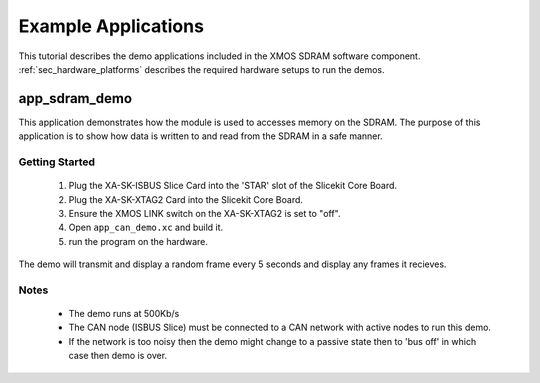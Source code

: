 Example Applications
====================

This tutorial describes the demo applications included in the XMOS SDRAM software component. 
:ref:`sec_hardware_platforms` describes the required hardware setups to run the demos.

app_sdram_demo
--------------

This application demonstrates how the module is used to accesses memory on the SDRAM. The purpose of this application is to show how data is written to and read from the SDRAM in a safe manner.

Getting Started
+++++++++++++++

   #. Plug the XA-SK-ISBUS Slice Card into the 'STAR' slot of the Slicekit Core Board.
   #. Plug the XA-SK-XTAG2 Card into the Slicekit Core Board.
   #. Ensure the XMOS LINK switch on the XA-SK-XTAG2 is set to "off".
   #. Open ``app_can_demo.xc`` and build it.
   #. run the program on the hardware.

The demo will transmit and display a random frame every 5 seconds and display any frames it recieves.

Notes
+++++
 - The demo runs at 500Kb/s
 - The CAN node (ISBUS Slice) must be connected to a CAN network with active nodes to run this demo.
 - If the network is too noisy then the demo might change to a passive state then to 'bus off' in which case then demo is over.

